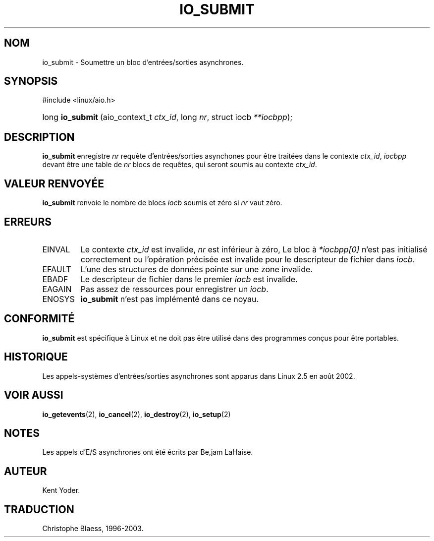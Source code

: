 .\" Copyright (C) 2003 Free Software Foundation, Inc.
.\" This file is distributed according to the GNU General Public License.
.\" See the file COPYING in the top level source directory for details.
.\"
.\" Traduction Christophe Blaess
.\" MàJ 18/07/2003 - LDP-1.56
.de Sh \" Subsection
.br
.if t .Sp
.ne 5
.PP
\fB\\$1\fR
.PP
..
.de Sp \" Vertical space (when we can't use .PP)
.if t .sp .5v
.if n .sp
..
.de Ip \" List item
.br
.ie \\n(.$>=3 .ne \\$3
.el .ne 3
.IP "\\$1" \\$2
..
.TH "IO_SUBMIT" 2 "18 juillet 2003" LDP "Manuel du programmeur Linux"
.SH NOM
io_submit \- Soumettre un bloc d'entrées/sorties asynchrones.
.SH "SYNOPSIS"
.ad l
.hy 0

#include <linux/aio.h>
.sp
.HP 16
long\ \fBio_submit\fR\ (aio_context_t\ \fIctx_id\fR, long\ \fInr\fR, struct\ iocb\ \fI**iocbpp\fR);
.ad
.hy

.SH "DESCRIPTION"

.PP
.B io_submit
enregistre
.I nr
requête d'entrées/sorties asynchones pour être traitées dans le contexte
.IR ctx_id ,
.I iocbpp
devant être une table de
.I nr
blocs de requêtes, qui seront soumis au contexte
.IR ctx_id .

.SH "VALEUR RENVOYÉE"

.PP
.B io_submit
renvoie le nombre de blocs
.I iocb
soumis et zéro si
.I nr
vaut zéro.

.SH "ERREURS"

.TP
EINVAL
Le contexte
.I ctx_id
est invalide,
.I nr
est inférieur à zéro,
Le bloc à
.I *iocbpp[0]
n'est pas initialisé correctement ou l'opération précisée est invalide
pour le descripteur de fichier dans
.IR iocb .

.TP
EFAULT
L'une des structures de données pointe sur une zone invalide.

.TP
EBADF
Le descripteur de fichier dans le premier
.I iocb
est invalide.

.TP
EAGAIN
Pas assez de ressources pour enregistrer un
.IR iocb .

.TP
ENOSYS
.B io_submit
n'est pas implémenté dans ce noyau.

.SH "CONFORMITÉ"

.PP
.B io_submit
est spécifique à Linux et ne doit pas être utilisé dans des programmes
conçus pour être portables.

.SH "HISTORIQUE"

.PP
Les appels-systèmes d'entrées/sorties asynchrones sont apparus dans Linux 2.5
en août 2002.
.SH "VOIR AUSSI"

.PP
.BR io_getevents (2),
.BR io_cancel (2),
.BR io_destroy (2),
.BR io_setup (2)

.SH "NOTES"

.PP
Les appels d'E/S asynchrones ont été écrits par Be,jam LaHaise.

.SH AUTEUR
Kent Yoder.
.SH TRADUCTION
Christophe Blaess, 1996-2003.

